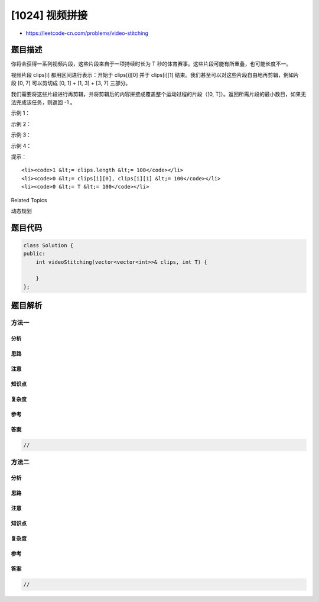 [1024] 视频拼接
===============

-  https://leetcode-cn.com/problems/video-stitching

题目描述
--------

.. raw:: html

   <p>

你将会获得一系列视频片段，这些片段来自于一项持续时长为 T 秒的体育赛事。这些片段可能有所重叠，也可能长度不一。

.. raw:: html

   </p>

.. raw:: html

   <p>

视频片段 clips[i] 都用区间进行表示：开始于 clips[i][0] 并于 clips[i][1] 结束。我们甚至可以对这些片段自由地再剪辑，例如片段 [0,
7] 可以剪切成 [0, 1] + [1, 3] + [3, 7] 三部分。

.. raw:: html

   </p>

.. raw:: html

   <p>

我们需要将这些片段进行再剪辑，并将剪辑后的内容拼接成覆盖整个运动过程的片段（[0,
T]）。返回所需片段的最小数目，如果无法完成该任务，则返回 -1 。

.. raw:: html

   </p>

.. raw:: html

   <p>

 

.. raw:: html

   </p>

.. raw:: html

   <p>

示例 1：

.. raw:: html

   </p>

.. raw:: html

   <pre><strong>输入：</strong>clips = [[0,2],[4,6],[8,10],[1,9],[1,5],[5,9]], T = 10
   <strong>输出：</strong>3
   <strong>解释：</strong>
   我们选中 [0,2], [8,10], [1,9] 这三个片段。
   然后，按下面的方案重制比赛片段：
   将 [1,9] 再剪辑为 [1,2] + [2,8] + [8,9] 。
   现在我们手上有 [0,2] + [2,8] + [8,10]，而这些涵盖了整场比赛 [0, 10]。
   </pre>

.. raw:: html

   <p>

示例 2：

.. raw:: html

   </p>

.. raw:: html

   <pre><strong>输入：</strong>clips = [[0,1],[1,2]], T = 5
   <strong>输出：</strong>-1
   <strong>解释：</strong>
   我们无法只用 [0,1] 和 [0,2] 覆盖 [0,5] 的整个过程。
   </pre>

.. raw:: html

   <p>

示例 3：

.. raw:: html

   </p>

.. raw:: html

   <pre><strong>输入：</strong>clips = [[0,1],[6,8],[0,2],[5,6],[0,4],[0,3],[6,7],[1,3],[4,7],[1,4],[2,5],[2,6],[3,4],[4,5],[5,7],[6,9]], T = 9
   <strong>输出：</strong>3
   <strong>解释： </strong>
   我们选取片段 [0,4], [4,7] 和 [6,9] 。
   </pre>

.. raw:: html

   <p>

示例 4：

.. raw:: html

   </p>

.. raw:: html

   <pre><strong>输入：</strong>clips = [[0,4],[2,8]], T = 5
   <strong>输出：</strong>2
   <strong>解释：</strong>
   注意，你可能录制超过比赛结束时间的视频。
   </pre>

.. raw:: html

   <p>

 

.. raw:: html

   </p>

.. raw:: html

   <p>

提示：

.. raw:: html

   </p>

.. raw:: html

   <ol>

::

    <li><code>1 &lt;= clips.length &lt;= 100</code></li>
    <li><code>0 &lt;= clips[i][0], clips[i][1] &lt;= 100</code></li>
    <li><code>0 &lt;= T &lt;= 100</code></li>

.. raw:: html

   </ol>

.. raw:: html

   <div>

.. raw:: html

   <div>

Related Topics

.. raw:: html

   </div>

.. raw:: html

   <div>

.. raw:: html

   <li>

动态规划

.. raw:: html

   </li>

.. raw:: html

   </div>

.. raw:: html

   </div>

题目代码
--------

.. code:: cpp

    class Solution {
    public:
        int videoStitching(vector<vector<int>>& clips, int T) {

        }
    };

题目解析
--------

方法一
~~~~~~

分析
^^^^

思路
^^^^

注意
^^^^

知识点
^^^^^^

复杂度
^^^^^^

参考
^^^^

答案
^^^^

.. code:: cpp

    //

方法二
~~~~~~

分析
^^^^

思路
^^^^

注意
^^^^

知识点
^^^^^^

复杂度
^^^^^^

参考
^^^^

答案
^^^^

.. code:: cpp

    //

